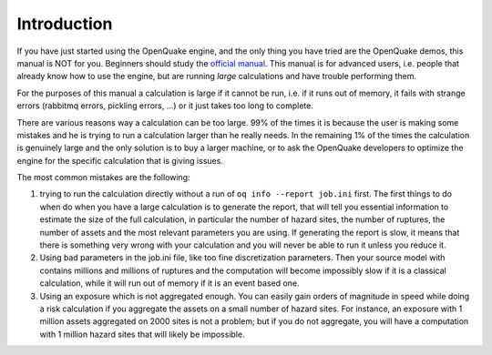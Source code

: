 Introduction
=======================================

If you have just started using the OpenQuake engine, and the only thing
you have tried are the OpenQuake demos, this manual is NOT for you. Beginners
should study the `official manual <https://www.globalquakemodel.org/single-post/OpenQuake-Engine-Manual>`_. This manual is for advanced users, i.e.
people that already know how to use the engine, but are running *large*
calculations and have trouble performing them.

For the purposes of this manual a calculation is large if it cannot be run,
i.e. if it runs out of memory, it fails with strange errors (rabbitmq
errors, pickling errors, ...) or it just takes too long to complete.

There are various reasons way a calculation can be too large. 99% of the
times it is because the user is making some mistakes and he is trying to
run a calculation larger than he really needs. In the remaining 1% of the
times the calculation is genuinely large and the only solution is to
buy a larger machine, or to ask the OpenQuake developers to optimize the
engine for the specific calculation that is giving issues.

The most common mistakes are the following:

1. trying to run the calculation directly without a run of
   ``oq info --report job.ini`` first. The first things to do when
   do when you have a large calculation is to generate the report,
   that will tell you essential information to estimate the size of the
   full calculation, in particular the number of hazard sites,
   the number of ruptures, the number of assets and the most relevant
   parameters you are using. If generating the report is slow, it means
   that there is something very wrong with your calculation and you will
   never be able to run it unless you reduce it.

2. Using bad parameters in the job.ini file, like too fine discretization
   parameters. Then your source model with contains millions and millions
   of ruptures and the computation will become impossibly slow if it is
   a classical calculation, while it will run out of memory if it is an
   event based one.

3. Using an exposure which is not aggregated enough. You can easily gain
   orders of magnitude in speed while doing a risk calculation
   if you aggregate the assets on a small number of hazard sites. For
   instance, an exposure with 1 million assets aggregated on 2000 sites
   is not a problem; but if you do not aggregate, you will have a computation
   with 1 million hazard sites that will likely be impossible.

